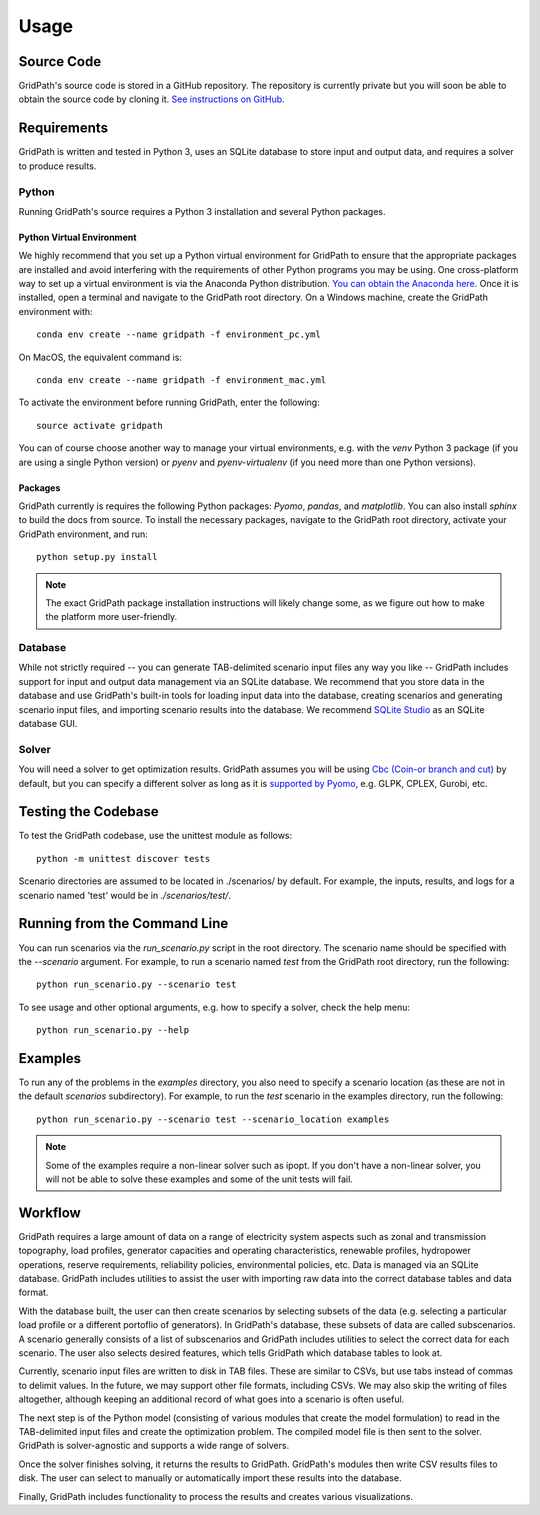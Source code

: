 *****
Usage
*****

===========
Source Code
===========
GridPath's source code is stored in a GitHub repository. The repository is
currently private but you will soon be able to obtain the source code by
cloning it. `See instructions on GitHub <https://help.github
.com/en/articles/cloning-a-repository>`_.


============
Requirements
============

GridPath is written and tested in Python 3, uses an SQLite database to store
input and output data, and requires a solver to produce results.

Python
------

Running GridPath's source requires a Python 3 installation and several
Python packages.

Python Virtual Environment
^^^^^^^^^^^^^^^^^^^^^^^^^^
We highly recommend that you set up a Python virtual
environment for GridPath to ensure that the appropriate packages are
installed and avoid interfering with the requirements of other Python
programs you may be using. One cross-platform way to set up a virtual
environment is via the Anaconda Python distribution. `You can obtain the
Anaconda here <https://www.anaconda.com/distribution/>`_. Once
it is installed, open a terminal and navigate to the GridPath root
directory. On a Windows machine, create the GridPath environment with::

    conda env create --name gridpath -f environment_pc.yml

On MacOS, the equivalent command is::

    conda env create --name gridpath -f environment_mac.yml

To activate the environment before running GridPath, enter the following::

    source activate gridpath

You can of course choose another way to manage your virtual environments,
e.g. with the *venv* Python 3 package (if you are using a single Python
version) or *pyenv* and *pyenv-virtualenv* (if you need more than one Python
versions).

Packages
^^^^^^^^

GridPath currently is requires the following Python packages: *Pyomo*,
*pandas*, and *matplotlib*. You can also install *sphinx* to build the docs
from source. To install the necessary packages, navigate to the GridPath
root directory, activate your GridPath environment, and run::

    python setup.py install

.. note:: The exact GridPath package installation instructions will likely
    change some, as we figure out how to make the platform more user-friendly.

.. todo:: setuptools not set up yet

Database
--------
While not strictly required -- you can generate TAB-delimited scenario input
files any way you like -- GridPath includes support for input and output
data management via an SQLite database. We recommend that you store data in
the database and use GridPath's built-in tools for loading input data into the
database, creating scenarios and generating scenario input files, and
importing scenario results into the database. We recommend `SQLite Studio
<https://sqlitestudio.pl/index.rvt>`_ as an SQLite database GUI.

Solver
------
You will need a solver to get optimization results. GridPath assumes you
will be using `Cbc (Coin-or branch and cut) <https://projects.coin-or
.org/Cbc>`_ by default, but you can specify a different solver as long as it
is `supported by Pyomo <https://pyomo.readthedocs
.io/en/latest/solving_pyomo_models.html#supported-solvers>`_,
e.g. GLPK, CPLEX, Gurobi, etc.



====================
Testing the Codebase
====================

To test the GridPath codebase, use the unittest module as follows::

    python -m unittest discover tests

Scenario directories are assumed to be located in ./scenarios/ by
default. For example, the inputs, results, and logs for a scenario
named 'test' would be in *./scenarios/test/*.

=============================
Running from the Command Line
=============================

You can run scenarios via the *run_scenario.py* script in the root
directory. The scenario name should be specified with the *--scenario*
argument. For example, to run a scenario named *test* from the GridPath
root directory, run the following::

    python run_scenario.py --scenario test

To see usage and other optional arguments, e.g. how to specify a
solver, check the help menu::

    python run_scenario.py --help

========
Examples
========
To run any of the problems in the *examples* directory, you also need
to specify a scenario location (as these are not in the default
*scenarios* subdirectory). For example, to run the *test* scenario in
the examples directory, run the following::

    python run_scenario.py --scenario test --scenario_location examples

.. note:: Some of the examples require a non-linear solver such as ipopt. If
    you don't have a non-linear solver, you will not be able to solve these
    examples and some of the unit tests will fail.

========
Workflow
========

.. image:: ../graphics/gridpath_workflow.png

GridPath requires a large amount of data on a range of electricity system
aspects such as zonal and transmission topography, load profiles, generator
capacities and operating characteristics, renewable profiles, hydropower
operations, reserve requirements, reliability policies, environmental
policies, etc. Data is managed via an SQLite database. GridPath includes
utilities to assist the user with importing raw data into the correct
database tables and data format.

With the database built, the user can then create scenarios by selecting
subsets of the data (e.g. selecting a particular load profile or a different
portoflio of generators). In GridPath's database, these subsets of data are
called subscenarios. A scenario generally consists of a list of
subscenarios and GridPath includes utilities to select the correct data for
each scenario. The user also selects desired features, which tells GridPath
which database tables to look at.

Currently, scenario input files are written to disk in TAB files. These are
similar to CSVs, but use tabs instead of commas to delimit values. In the
future, we may support other file formats, including CSVs. We may also skip
the writing of files altogether, although keeping an additional record of what
goes into a scenario is often useful.

The next step is of the Python model (consisting of various modules that
create the model formulation) to read in the TAB-delimited input files and
create the optimization problem. The compiled model file is then sent to the
solver. GridPath is solver-agnostic and supports a wide range of solvers.

Once the solver finishes solving, it returns the results to GridPath.
GridPath's modules then write CSV results files to disk. The user can select
to manually or automatically import these results into the database.

Finally, GridPath includes functionality to process the results and creates
various visualizations.
